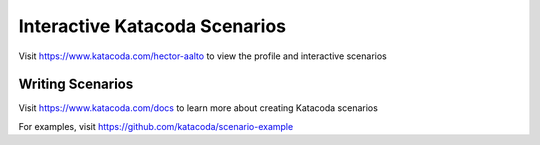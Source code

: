 Interactive Katacoda Scenarios
==============================

|image0|

Visit https://www.katacoda.com/hector-aalto to view the profile and
interactive scenarios

Writing Scenarios
~~~~~~~~~~~~~~~~~

Visit https://www.katacoda.com/docs to learn more about creating
Katacoda scenarios

For examples, visit https://github.com/katacoda/scenario-example

.. |image0| image:: http://shields.katacoda.com/katacoda/hector-aalto/count.svg
   :target: https://www.katacoda.com/hector-aalto
